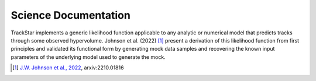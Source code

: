 .. This file is part of the TrackStar package.
.. Copyright (C) 2023 James W. Johnson (giganano9@gmail.com)
.. License: MIT License. See LICENSE in top-level directory
.. at https://github.com/giganano/trackstar.git.

.. _science_documentation:

Science Documentation
=====================
TrackStar implements a generic likelihood function applicable to any analytic
or numerical model that predicts tracks through some observed hypervolume.
Johnson et al. (2022) [1]_ present a derivation of this likelihood function
from first principles and validated its functional form by generating mock
data samples and recovering the known input parameters of the underlying model
used to generate the mock.

.. [1] `J.W. Johnson et al., 2022`__, arxiv:2210.01816
__ johnson22_
.. _johnson22: https://ui.adsabs.harvard.edu/abs/2022arXiv221001816J/abstract




